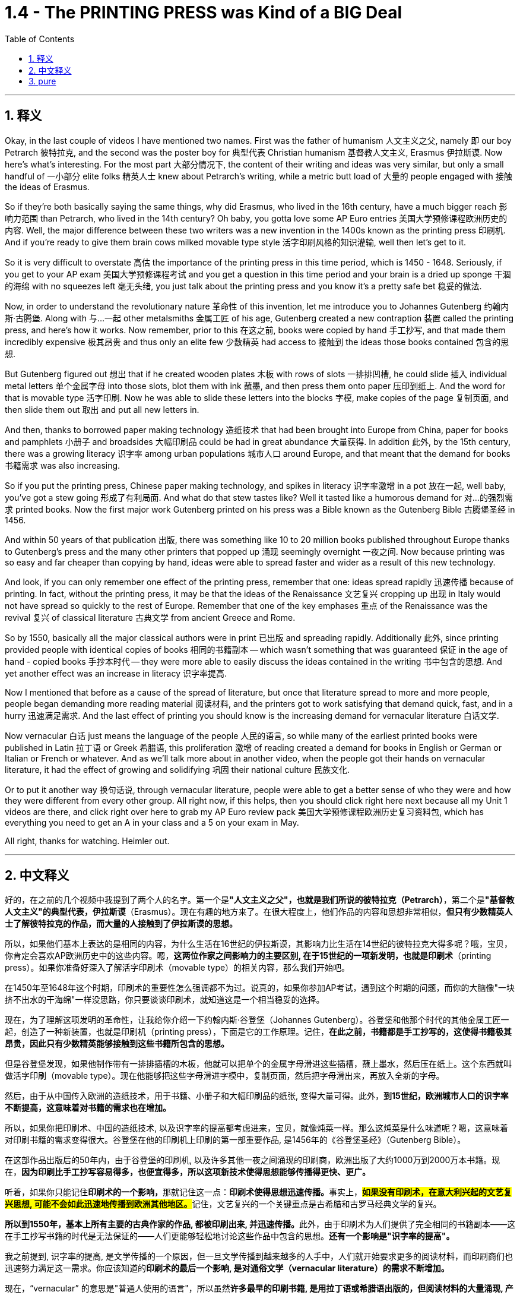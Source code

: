 
= 1.4 - The PRINTING PRESS was Kind of a BIG Deal
:toc: left
:toclevels: 3
:sectnums:
:stylesheet: myAdocCss.css

'''

== 释义

Okay, in the last couple of videos I have mentioned two names. First was the father of humanism 人文主义之父, namely 即 our boy Petrarch 彼特拉克, and the second was the poster boy for 典型代表 Christian humanism 基督教人文主义, Erasmus 伊拉斯谟. Now here's what's interesting. For the most part 大部分情况下, the content of their writing and ideas was very similar, but only a small handful of 一小部分 elite folks 精英人士 knew about Petrarch's writing, while a metric butt load of 大量的 people engaged with 接触 the ideas of Erasmus. +

So if they're both basically saying the same things, why did Erasmus, who lived in the 16th century, have a much bigger reach 影响力范围 than Petrarch, who lived in the 14th century? Oh baby, you gotta love some AP Euro entries 美国大学预修课程欧洲历史的内容. Well, the major difference between these two writers was a new invention in the 1400s known as the printing press 印刷机. And if you're ready to give them brain cows milked movable type style 活字印刷风格的知识灌输, well then let's get to it. +

So it is very difficult to overstate 高估 the importance of the printing press in this time period, which is 1450 - 1648. Seriously, if you get to your AP exam 美国大学预修课程考试 and you get a question in this time period and your brain is a dried up sponge 干涸的海绵 with no squeezes left 毫无头绪, you just talk about the printing press and you know it's a pretty safe bet 稳妥的做法. +

Now, in order to understand the revolutionary nature 革命性 of this invention, let me introduce you to Johannes Gutenberg 约翰内斯·古腾堡. Along with 与…一起 other metalsmiths 金属工匠 of his age, Gutenberg created a new contraption 装置 called the printing press, and here's how it works. Now remember, prior to this 在这之前, books were copied by hand 手工抄写, and that made them incredibly expensive 极其昂贵 and thus only an elite few 少数精英 had access to 接触到 the ideas those books contained 包含的思想. +

But Gutenberg figured out 想出 that if he created wooden plates 木板 with rows of slots 一排排凹槽, he could slide 插入 individual metal letters 单个金属字母 into those slots, blot them with ink 蘸墨, and then press them onto paper 压印到纸上. And the word for that is movable type 活字印刷. Now he was able to slide these letters into the blocks 字模, make copies of the page 复制页面, and then slide them out 取出 and put all new letters in. +

And then, thanks to borrowed paper making technology 造纸技术 that had been brought into Europe from China, paper for books and pamphlets 小册子 and broadsides 大幅印刷品 could be had in great abundance 大量获得. In addition 此外, by the 15th century, there was a growing literacy 识字率 among urban populations 城市人口 around Europe, and that meant that the demand for books 书籍需求 was also increasing. +

So if you put the printing press, Chinese paper making technology, and spikes in literacy 识字率激增 in a pot 放在一起, well baby, you've got a stew going 形成了有利局面. And what do that stew tastes like? Well it tasted like a humorous demand for 对…的强烈需求 printed books. Now the first major work Gutenberg printed on his press was a Bible known as the Gutenberg Bible 古腾堡圣经 in 1456. +

And within 50 years of that publication 出版, there was something like 10 to 20 million books published throughout Europe thanks to Gutenberg's press and the many other printers that popped up 涌现 seemingly overnight 一夜之间. Now because printing was so easy and far cheaper than copying by hand, ideas were able to spread faster and wider as a result of this new technology. +

And look, if you can only remember one effect of the printing press, remember that one: ideas spread rapidly 迅速传播 because of printing. In fact, without the printing press, it may be that the ideas of the Renaissance 文艺复兴 cropping up 出现 in Italy would not have spread so quickly to the rest of Europe. Remember that one of the key emphases 重点 of the Renaissance was the revival 复兴 of classical literature 古典文学 from ancient Greece and Rome. +

So by 1550, basically all the major classical authors were in print 已出版 and spreading rapidly. Additionally 此外, since printing provided people with identical copies of books 相同的书籍副本 -- which wasn't something that was guaranteed 保证 in the age of hand - copied books 手抄本时代 -- they were more able to easily discuss the ideas contained in the writing 书中包含的思想. And yet another effect was an increase in literacy 识字率提高. +

Now I mentioned that before as a cause of the spread of literature, but once that literature spread to more and more people, people began demanding more reading material 阅读材料, and the printers got to work satisfying that demand quick, fast, and in a hurry 迅速满足需求. And the last effect of printing you should know is the increasing demand for vernacular literature 白话文学. +

Now vernacular 白话 just means the language of the people 人民的语言, so while many of the earliest printed books were published in Latin 拉丁语 or Greek 希腊语, this proliferation 激增 of reading created a demand for books in English or German or Italian or French or whatever. And as we'll talk more about in another video, when the people got their hands on vernacular literature, it had the effect of growing and solidifying 巩固 their national culture 民族文化. +

Or to put it another way 换句话说, through vernacular literature, people were able to get a better sense of who they were and how they were different from every other group. All right now, if this helps, then you should click right here next because all my Unit 1 videos are there, and click right over here to grab my AP Euro review pack 美国大学预修课程欧洲历史复习资料包, which has everything you need to get an A in your class and a 5 on your exam in May. +

All right, thanks for watching. Heimler out. +

'''

== 中文释义

好的，在之前的几个视频中我提到了两个人的名字。第一个是**"人文主义之父"，也就是我们所说的彼特拉克（Petrarch）**，第二个是**"基督教人文主义"的典型代表，伊拉斯谟**（Erasmus）。现在有趣的地方来了。在很大程度上，他们作品的内容和思想非常相似，*但只有少数精英人士了解彼特拉克的作品，而大量的人接触到了伊拉斯谟的思想。* +

所以，如果他们基本上表达的是相同的内容，为什么生活在16世纪的伊拉斯谟，其影响力比生活在14世纪的彼特拉克大得多呢？哦，宝贝，你肯定会喜欢AP欧洲历史中的这些内容。嗯，*这两位作家之间影响力的主要区别, 在于15世纪的一项新发明，也就是印刷术*（printing press）。如果你准备好深入了解活字印刷术（movable type）的相关内容，那么我们开始吧。 +

在1450年至1648年这个时期，印刷术的重要性怎么强调都不为过。说真的，如果你参加AP考试，遇到这个时期的问题，而你的大脑像"一块挤不出水的干海绵"一样没思路，你只要谈谈印刷术，就知道这是一个相当稳妥的选择。 +

现在，为了理解这项发明的革命性，让我给你介绍一下约翰内斯·谷登堡（Johannes Gutenberg）。谷登堡和他那个时代的其他金属工匠一起，创造了一种新装置，也就是印刷机（printing press），下面是它的工作原理。记住，*在此之前，书籍都是手工抄写的，这使得书籍极其昂贵，因此只有少数精英能够接触到这些书籍所包含的思想。* +

但是谷登堡发现，如果他制作带有一排排插槽的木板，他就可以把单个的金属字母滑进这些插槽，蘸上墨水，然后压在纸上。这个东西就叫做活字印刷（movable type）。现在他能够把这些字母滑进字模中，复制页面，然后把字母滑出来，再放入全新的字母。 +

然后，由于从中国传入欧洲的造纸技术，用于书籍、小册子和大幅印刷品的纸张, 变得大量可得。此外，*到15世纪，欧洲城市人口的识字率不断提高，这意味着对书籍的需求也在增加。* +

所以，如果你把印刷术、中国的造纸技术, 以及识字率的提高都考虑进来，宝贝，就像炖菜一样。那么这炖菜是什么味道呢？嗯，这意味着对印刷书籍的需求变得很大。谷登堡在他的印刷机上印刷的第一部重要作品, 是1456年的《谷登堡圣经》（Gutenberg Bible）。 +

在这部作品出版后的50年内，由于谷登堡的印刷机, 以及许多其他一夜之间涌现的印刷商，欧洲出版了大约1000万到2000万本书籍。现在，*因为印刷比手工抄写容易得多，也便宜得多，所以这项新技术使得思想能够传播得更快、更广。* +

听着，如果你只能记住**印刷术的一个影响，**那就记住这一点：**印刷术使得思想迅速传播。**事实上，**#如果没有印刷术，在意大利兴起的文艺复兴思想, 可能不会如此迅速地传播到欧洲其他地区。#**记住，文艺复兴的一个关键重点是古希腊和古罗马经典文学的复兴。 +

**所以到1550年，基本上所有主要的古典作家的作品, 都被印刷出来, 并迅速传播。**此外，由于印刷术为人们提供了完全相同的书籍副本——这在手工抄写书籍的时代是无法保证的——人们更能够轻松地讨论这些作品中包含的思想。*还有一个影响是"识字率的提高"。* +

我之前提到, 识字率的提高, 是文学传播的一个原因，但一旦文学传播到越来越多的人手中，人们就开始要求更多的阅读材料，而印刷商们也迅速努力满足这一需求。你应该知道的**印刷术的最后一个影响, 是对通俗文学（vernacular literature）的需求不断增加。** +

现在，“vernacular” 的意思是"普通人使用的语言"，所以虽然**许多最早的印刷书籍, 是用拉丁语或希腊语出版的，但阅读材料的大量涌现, 产生了对用英语、德语、意大利语、法语或其他语言编写的书籍的需求。**正如我们将在另一个视频中详细讨论的那样，*#当人们接触到(母语)通俗文学时，它起到了发展和巩固他们"民族文化"的作用 (就相当于中国用各地"地方方言"来印刷书籍, 地方方言电视台, 就起到了保护地方文化, 和让人们形成"地方意识"的作用)。#* +

或者换一种说法，通过通俗文学，人们能够更好地了解自己，以及他们与其他群体的不同之处。好了，如果这对你有帮助，那么你应该点击这里，因为我所有的第一单元视频都在这里，点击这里获取我的AP欧洲历史复习资料包，它包含了你在课堂上取得A的成绩以及在五月份的考试中获得5分所需的一切内容。 +

好的，感谢观看。海姆勒（Heimler）下线。 +


'''

== pure

Okay, in the last couple of videos I have mentioned two names. First was the father of humanism, namely our boy Petrarch, and the second was the poster boy for Christian humanism, Erasmus. Now here's what's interesting. For the most part, the content of their writing and ideas was very similar, but only a small handful of elite folks knew about Petrarch's writing, while a metric butt load of people engaged with the ideas of Erasmus.

So if they're both basically saying the same things, why did Erasmus, who lived in the 16th century, have a much bigger reach than Petrarch, who lived in the 14th century? Oh baby, you gotta love some AP Euro entries. Well, the major difference between these two writers was a new invention in the 1400s known as the printing press. And if you're ready to give them brain cows milked movable type style, well then let's get to it.

So it is very difficult to overstate the importance of the printing press in this time period, which is 1450-1648. Seriously, if you get to your AP exam and you get a question in this time period and your brain is a dried up sponge with no squeezes left, you just talk about the printing press and you know it's a pretty safe bet.

Now, in order to understand the revolutionary nature of this invention, let me introduce you to Johannes Gutenberg. Along with other metalsmiths of his age, Gutenberg created a new contraption called the printing press, and here's how it works. Now remember, prior to this, books were copied by hand, and that made them incredibly expensive and thus only an elite few had access to the ideas those books contained.

But Gutenberg figured out that if he created wooden plates with rows of slots, he could slide individual metal letters into those slots, blot them with ink, and then press them onto paper. And the word for that is movable type. Now he was able to slide these letters into the blocks, make copies of the page, and then slide them out and put all new letters in.

And then, thanks to borrowed paper making technology that had been brought into Europe from China, paper for books and pamphlets and broadsides could be had in great abundance. In addition, by the 15th century, there was a growing literacy among urban populations around Europe, and that meant that the demand for books was also increasing.

So if you put the printing press, Chinese paper making technology, and spikes in literacy in a pot, well baby, you've got a stew going. And what do that stew tastes like? Well it tasted like a humorous demand for printed books. Now the first major work Gutenberg printed on his press was a Bible known as the Gutenberg Bible in 1456.

And within 50 years of that publication, there was something like 10 to 20 million books published throughout Europe thanks to Gutenberg's press and the many other printers that popped up seemingly overnight. Now because printing was so easy and far cheaper than copying by hand, ideas were able to spread faster and wider as a result of this new technology.

And look, if you can only remember one effect of the printing press, remember that one: ideas spread rapidly because of printing. In fact, without the printing press, it may be that the ideas of the Renaissance cropping up in Italy would not have spread so quickly to the rest of Europe. Remember that one of the key emphases of the Renaissance was the revival of classical literature from ancient Greece and Rome.

So by 1550, basically all the major classical authors were in print and spreading rapidly. Additionally, since printing provided people with identical copies of books -- which wasn't something that was guaranteed in the age of hand-copied books -- they were more able to easily discuss the ideas contained in the writing. And yet another effect was an increase in literacy.

Now I mentioned that before as a cause of the spread of literature, but once that literature spread to more and more people, people began demanding more reading material, and the printers got to work satisfying that demand quick, fast, and in a hurry. And the last effect of printing you should know is the increasing demand for vernacular literature.

Now vernacular just means the language of the people, so while many of the earliest printed books were published in Latin or Greek, this proliferation of reading created a demand for books in English or German or Italian or French or whatever. And as we'll talk more about in another video, when the people got their hands on vernacular literature, it had the effect of growing and solidifying their national culture.

Or to put it another way, through vernacular literature, people were able to get a better sense of who they were and how they were different from every other group. All right now, if this helps, then you should click right here next because all my Unit 1 videos are there, and click right over here to grab my AP Euro review pack, which has everything you need to get an A in your class and a 5 on your exam in May.

All right, thanks for watching. Heimler out.

'''